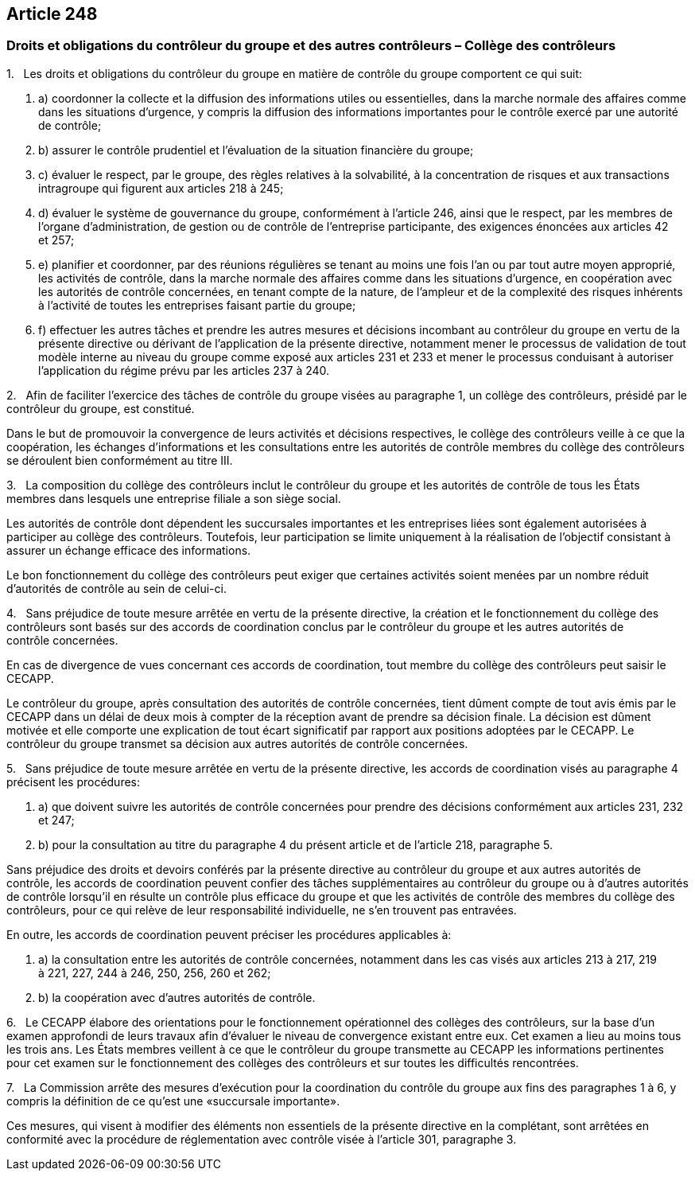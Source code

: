 == Article 248

=== Droits et obligations du contrôleur du groupe et des autres contrôleurs – Collège des contrôleurs

1.   Les droits et obligations du contrôleur du groupe en matière de contrôle du groupe comportent ce qui suit:

. a) coordonner la collecte et la diffusion des informations utiles ou essentielles, dans la marche normale des affaires comme dans les situations d'urgence, y compris la diffusion des informations importantes pour le contrôle exercé par une autorité de contrôle;

. b) assurer le contrôle prudentiel et l'évaluation de la situation financière du groupe;

. c) évaluer le respect, par le groupe, des règles relatives à la solvabilité, à la concentration de risques et aux transactions intragroupe qui figurent aux articles 218 à 245;

. d) évaluer le système de gouvernance du groupe, conformément à l'article 246, ainsi que le respect, par les membres de l'organe d'administration, de gestion ou de contrôle de l'entreprise participante, des exigences énoncées aux articles 42 et 257;

. e) planifier et coordonner, par des réunions régulières se tenant au moins une fois l'an ou par tout autre moyen approprié, les activités de contrôle, dans la marche normale des affaires comme dans les situations d'urgence, en coopération avec les autorités de contrôle concernées, en tenant compte de la nature, de l'ampleur et de la complexité des risques inhérents à l'activité de toutes les entreprises faisant partie du groupe;

. f) effectuer les autres tâches et prendre les autres mesures et décisions incombant au contrôleur du groupe en vertu de la présente directive ou dérivant de l'application de la présente directive, notamment mener le processus de validation de tout modèle interne au niveau du groupe comme exposé aux articles 231 et 233 et mener le processus conduisant à autoriser l'application du régime prévu par les articles 237 à 240.

2.   Afin de faciliter l'exercice des tâches de contrôle du groupe visées au paragraphe 1, un collège des contrôleurs, présidé par le contrôleur du groupe, est constitué.

Dans le but de promouvoir la convergence de leurs activités et décisions respectives, le collège des contrôleurs veille à ce que la coopération, les échanges d'informations et les consultations entre les autorités de contrôle membres du collège des contrôleurs se déroulent bien conformément au titre III.

3.   La composition du collège des contrôleurs inclut le contrôleur du groupe et les autorités de contrôle de tous les États membres dans lesquels une entreprise filiale a son siège social.

Les autorités de contrôle dont dépendent les succursales importantes et les entreprises liées sont également autorisées à participer au collège des contrôleurs. Toutefois, leur participation se limite uniquement à la réalisation de l'objectif consistant à assurer un échange efficace des informations.

Le bon fonctionnement du collège des contrôleurs peut exiger que certaines activités soient menées par un nombre réduit d'autorités de contrôle au sein de celui-ci.

4.   Sans préjudice de toute mesure arrêtée en vertu de la présente directive, la création et le fonctionnement du collège des contrôleurs sont basés sur des accords de coordination conclus par le contrôleur du groupe et les autres autorités de contrôle concernées.

En cas de divergence de vues concernant ces accords de coordination, tout membre du collège des contrôleurs peut saisir le CECAPP.

Le contrôleur du groupe, après consultation des autorités de contrôle concernées, tient dûment compte de tout avis émis par le CECAPP dans un délai de deux mois à compter de la réception avant de prendre sa décision finale. La décision est dûment motivée et elle comporte une explication de tout écart significatif par rapport aux positions adoptées par le CECAPP. Le contrôleur du groupe transmet sa décision aux autres autorités de contrôle concernées.

5.   Sans préjudice de toute mesure arrêtée en vertu de la présente directive, les accords de coordination visés au paragraphe 4 précisent les procédures:

. a) que doivent suivre les autorités de contrôle concernées pour prendre des décisions conformément aux articles 231, 232 et 247;

. b) pour la consultation au titre du paragraphe 4 du présent article et de l'article 218, paragraphe 5.

Sans préjudice des droits et devoirs conférés par la présente directive au contrôleur du groupe et aux autres autorités de contrôle, les accords de coordination peuvent confier des tâches supplémentaires au contrôleur du groupe ou à d'autres autorités de contrôle lorsqu'il en résulte un contrôle plus efficace du groupe et que les activités de contrôle des membres du collège des contrôleurs, pour ce qui relève de leur responsabilité individuelle, ne s'en trouvent pas entravées.

En outre, les accords de coordination peuvent préciser les procédures applicables à:

. a) la consultation entre les autorités de contrôle concernées, notamment dans les cas visés aux articles 213 à 217, 219 à 221, 227, 244 à 246, 250, 256, 260 et 262;

. b) la coopération avec d'autres autorités de contrôle.

6.   Le CECAPP élabore des orientations pour le fonctionnement opérationnel des collèges des contrôleurs, sur la base d'un examen approfondi de leurs travaux afin d'évaluer le niveau de convergence existant entre eux. Cet examen a lieu au moins tous les trois ans. Les États membres veillent à ce que le contrôleur du groupe transmette au CECAPP les informations pertinentes pour cet examen sur le fonctionnement des collèges des contrôleurs et sur toutes les difficultés rencontrées.

7.   La Commission arrête des mesures d'exécution pour la coordination du contrôle du groupe aux fins des paragraphes 1 à 6, y compris la définition de ce qu'est une «succursale importante».

Ces mesures, qui visent à modifier des éléments non essentiels de la présente directive en la complétant, sont arrêtées en conformité avec la procédure de réglementation avec contrôle visée à l'article 301, paragraphe 3.